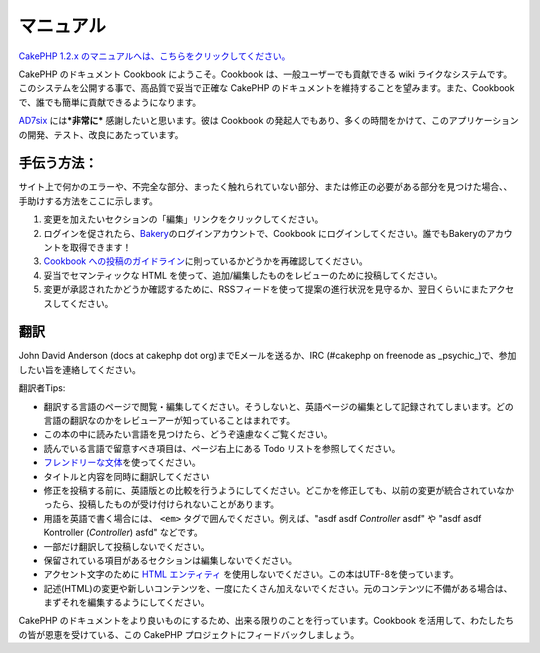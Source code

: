 マニュアル
##########

`CakePHP 1.2.x
のマニュアルへは、こちらをクリックしてください。 </ja/view/3/マニュアル>`_

CakePHP のドキュメント Cookbook にようこそ。Cookbook
は、一般ユーザーでも貢献できる wiki
ライクなシステムです。このシステムを公開する事で、高品質で妥当で正確な
CakePHP のドキュメントを維持することを望みます。また、Cookbook
で、誰でも簡単に貢献できるようになります。

`AD7six <http://www.ad7six.com/>`_ には\ ***非常に***
感謝したいと思います。彼は Cookbook
の発起人でもあり、多くの時間をかけて、このアプリケーションの開発、テスト、改良にあたっています。

手伝う方法：
============

サイト上で何かのエラーや、不完全な部分、まったく触れられていない部分、または修正の必要がある部分を見つけた場合、、手助けする方法をここに示します。

#. 変更を加えたいセクションの「編集」リンクをクリックしてください。
#. ログインを促されたら、\ `Bakery <http://bakery.cakephp.org>`_\ のログインアカウントで、Cookbook
   にログインしてください。誰でもBakeryのアカウントを取得できます！
#. `Cookbook
   への投稿のガイドライン </ja/view/482/contributing-to-the-cookbook>`_\ に則っているかどうかを再確認してください。
#. 妥当でセマンティックな HTML
   を使って、追加/編集したものをレビューのために投稿してください。
#. 変更が承認されたかどうか確認するために、RSSフィードを使って提案の進行状況を見守るか、翌日くらいにまたアクセスしてください。

翻訳
====

John David Anderson (docs at cakephp dot org)までEメールを送るか、IRC
(#cakephp on freenode as
\_psychic\_)で、参加したい旨を連絡してください。

翻訳者Tips:

-  翻訳する言語のページで閲覧・編集してください。そうしないと、英語ページの編集として記録されてしまいます。どの言語の翻訳なのかをレビューアーが知っていることはまれです。
-  この本の中に読みたい言語を見つけたら、どうぞ遠慮なくご覧ください。
-  読んでいる言語で留意すべき項目は、ページ右上にある Todo
   リストを参照してください。
-  `フレンドリーな文体 <http://en.wikipedia.org/wiki/Register_%28linguistics%29>`_\ を使ってください。
-  タイトルと内容を同時に翻訳してください
-  修正を投稿する前に、英語版との比較を行うようにしてください。どこかを修正しても、以前の変更が統合されていなかったら、投稿したものが受け付けられないことがあります。
-  用語を英語で書く場合には、 ``<em>``
   タグで囲んでください。例えば、"asdf asdf *Controller* asdf" や "asdf
   asdf Kontroller (*Controller*) asfd" などです。
-  一部だけ翻訳して投稿しないでください。
-  保留されている項目があるセクションは編集しないでください。
-  アクセント文字のために `HTML
   エンティティ <http://en.wikipedia.org/wiki/List_of_XML_and_HTML_character_entity_references>`_
   を使用しないでください。この本はUTF-8を使っています。
-  記述(HTML)の変更や新しいコンテンツを、一度にたくさん加えないでください。元のコンテンツに不備がある場合は、まずそれを編集するようにしてください。

CakePHP
のドキュメントをより良いものにするため、出来る限りのことを行っています。Cookbook
を活用して、わたしたちの皆が恩恵を受けている、この CakePHP
プロジェクトにフィードバックしましょう。
